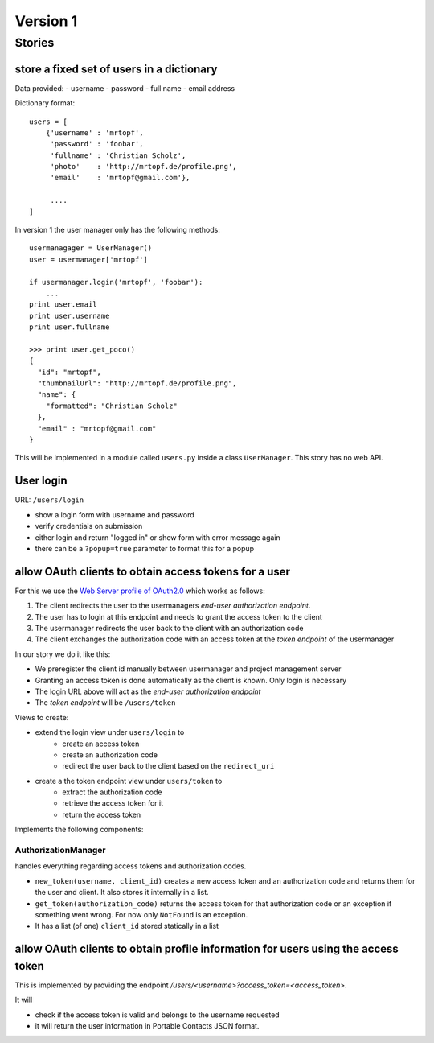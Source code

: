 =========
Version 1
=========

Stories
=======

store a fixed set of users in a dictionary
------------------------------------------

Data provided:
- username
- password
- full name
- email address

Dictionary format::

    users = [
        {'username' : 'mrtopf',
         'password' : 'foobar',
         'fullname' : 'Christian Scholz',
         'photo'    : 'http://mrtopf.de/profile.png',
         'email'    : 'mrtopf@gmail.com'},
         
         ....
    ]

In version 1 the user manager only has the following methods::

    usermanagager = UserManager()
    user = usermanager['mrtopf']
    
    if usermanager.login('mrtopf', 'foobar'): 
        ...
    print user.email
    print user.username
    print user.fullname
    
    >>> print user.get_poco()
    {
      "id": "mrtopf",
      "thumbnailUrl": "http://mrtopf.de/profile.png",
      "name": {
        "formatted": "Christian Scholz"
      },
      "email" : "mrtopf@gmail.com"
    }

This will be implemented in a module called ``users.py`` inside a class ``UserManager``.
This story has no web API.

User login
----------

URL: ``/users/login``

- show a login form with username and password
- verify credentials on submission
- either login and return "logged in" or show form with error message again
- there can be a ``?popup=true`` parameter to format this for a popup
 

allow OAuth clients to obtain access tokens for a user
------------------------------------------------------

For this we use the `Web Server profile of OAuth2.0 <http://tools.ietf.org/html/draft-ietf-oauth-v2-10#page-10>`_ which works as follows:


1. The client redirects the user to the usermanagers *end-user authorization endpoint*.
2. The user has to login at this endpoint and needs to grant the access token to the client
3. The usermanager redirects the user back to the client with an authorization code
4. The client exchanges the authorization code with an access token at the *token endpoint* of the usermanager

In our story we do it like this:

- We preregister the client id manually between usermanager and project management server
- Granting an access token is done automatically as the client is known. Only login is necessary
- The login URL above will act as the *end-user authorization endpoint* 
- The *token endpoint* will be ``/users/token``


Views to create:

- extend the login view under ``users/login`` to
    - create an access token
    - create an authorization code
    - redirect the user back to the client based on the ``redirect_uri``
- create a the token endpoint view under ``users/token`` to
    - extract the authorization code
    - retrieve the access token for it
    - return the access token

Implements the following components:


AuthorizationManager
********************

handles everything regarding access tokens and authorization codes.

- ``new_token(username, client_id)`` creates a new access token and an authorization code and returns them for the user and client. It also stores it internally in a list.
- ``get_token(authorization_code)`` returns the access token for that authorization code or an exception if something went wrong. For now only ``NotFound`` is an exception.
- It has a list (of one) ``client_id`` stored statically in a list


allow OAuth clients to obtain profile information for users using the access token
----------------------------------------------------------------------------------

This is implemented by providing the endpoint `/users/<username>?access_token=<access_token>`. 

It will 

- check if the access token is valid and belongs to the username requested
- it will return the user information in Portable Contacts JSON format.


